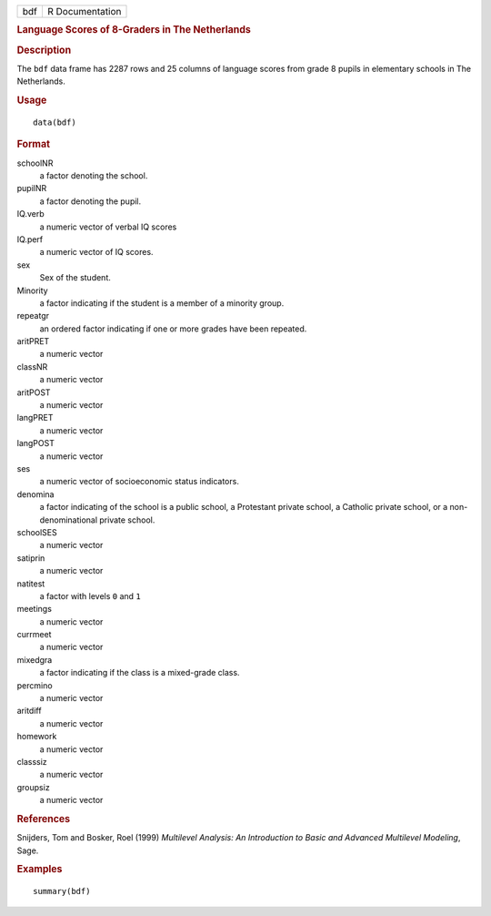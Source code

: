 .. container::

   .. container::

      === ===============
      bdf R Documentation
      === ===============

      .. rubric:: Language Scores of 8-Graders in The Netherlands
         :name: language-scores-of-8-graders-in-the-netherlands

      .. rubric:: Description
         :name: description

      The ``bdf`` data frame has 2287 rows and 25 columns of language
      scores from grade 8 pupils in elementary schools in The
      Netherlands.

      .. rubric:: Usage
         :name: usage

      ::

         data(bdf)

      .. rubric:: Format
         :name: format

      schoolNR
         a factor denoting the school.

      pupilNR
         a factor denoting the pupil.

      IQ.verb
         a numeric vector of verbal IQ scores

      IQ.perf
         a numeric vector of IQ scores.

      sex
         Sex of the student.

      Minority
         a factor indicating if the student is a member of a minority
         group.

      repeatgr
         an ordered factor indicating if one or more grades have been
         repeated.

      aritPRET
         a numeric vector

      classNR
         a numeric vector

      aritPOST
         a numeric vector

      langPRET
         a numeric vector

      langPOST
         a numeric vector

      ses
         a numeric vector of socioeconomic status indicators.

      denomina
         a factor indicating of the school is a public school, a
         Protestant private school, a Catholic private school, or a
         non-denominational private school.

      schoolSES
         a numeric vector

      satiprin
         a numeric vector

      natitest
         a factor with levels ``0`` and ``1``

      meetings
         a numeric vector

      currmeet
         a numeric vector

      mixedgra
         a factor indicating if the class is a mixed-grade class.

      percmino
         a numeric vector

      aritdiff
         a numeric vector

      homework
         a numeric vector

      classsiz
         a numeric vector

      groupsiz
         a numeric vector

      .. rubric:: References
         :name: references

      Snijders, Tom and Bosker, Roel (1999) *Multilevel Analysis: An
      Introduction to Basic and Advanced Multilevel Modeling*, Sage.

      .. rubric:: Examples
         :name: examples

      ::

         summary(bdf)
